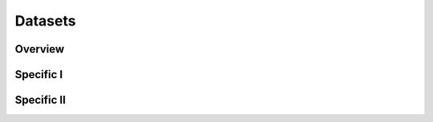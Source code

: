 Datasets
========

Overview
--------
.. raw:: html

    <iframe src="../_static/corrector.html"
            frameborder="0"
            scrolling="no"
            height="750px;"
            width="100%"></iframe>

Specific I
----------

Specific II
-----------
